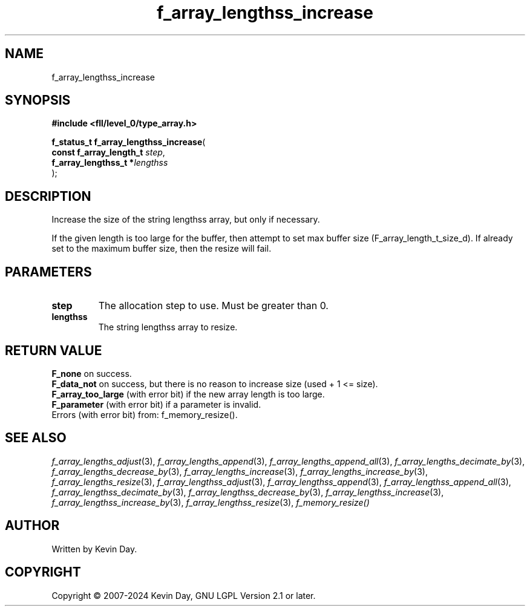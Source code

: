 .TH f_array_lengthss_increase "3" "February 2024" "FLL - Featureless Linux Library 0.6.10" "Library Functions"
.SH "NAME"
f_array_lengthss_increase
.SH SYNOPSIS
.nf
.B #include <fll/level_0/type_array.h>
.sp
\fBf_status_t f_array_lengthss_increase\fP(
    \fBconst f_array_length_t \fP\fIstep\fP,
    \fBf_array_lengthss_t    *\fP\fIlengthss\fP
);
.fi
.SH DESCRIPTION
.PP
Increase the size of the string lengthss array, but only if necessary.
.PP
If the given length is too large for the buffer, then attempt to set max buffer size (F_array_length_t_size_d). If already set to the maximum buffer size, then the resize will fail.
.SH PARAMETERS
.TP
.B step
The allocation step to use. Must be greater than 0.

.TP
.B lengthss
The string lengthss array to resize.

.SH RETURN VALUE
.PP
\fBF_none\fP on success.
.br
\fBF_data_not\fP on success, but there is no reason to increase size (used + 1 <= size).
.br
\fBF_array_too_large\fP (with error bit) if the new array length is too large.
.br
\fBF_parameter\fP (with error bit) if a parameter is invalid.
.br
Errors (with error bit) from: f_memory_resize().
.SH SEE ALSO
.PP
.nh
.ad l
\fIf_array_lengths_adjust\fP(3), \fIf_array_lengths_append\fP(3), \fIf_array_lengths_append_all\fP(3), \fIf_array_lengths_decimate_by\fP(3), \fIf_array_lengths_decrease_by\fP(3), \fIf_array_lengths_increase\fP(3), \fIf_array_lengths_increase_by\fP(3), \fIf_array_lengths_resize\fP(3), \fIf_array_lengthss_adjust\fP(3), \fIf_array_lengthss_append\fP(3), \fIf_array_lengthss_append_all\fP(3), \fIf_array_lengthss_decimate_by\fP(3), \fIf_array_lengthss_decrease_by\fP(3), \fIf_array_lengthss_increase\fP(3), \fIf_array_lengthss_increase_by\fP(3), \fIf_array_lengthss_resize\fP(3), \fIf_memory_resize()\fP
.ad
.hy
.SH AUTHOR
Written by Kevin Day.
.SH COPYRIGHT
.PP
Copyright \(co 2007-2024 Kevin Day, GNU LGPL Version 2.1 or later.
